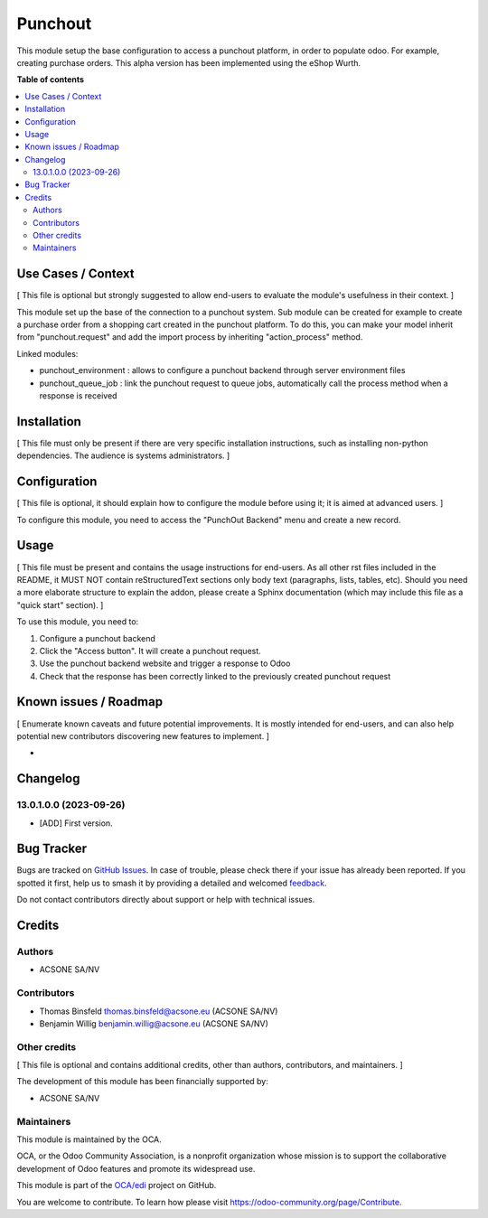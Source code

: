 ========
Punchout
========

.. 
   !!!!!!!!!!!!!!!!!!!!!!!!!!!!!!!!!!!!!!!!!!!!!!!!!!!!
   !! This file is generated by oca-gen-addon-readme !!
   !! changes will be overwritten.                   !!
   !!!!!!!!!!!!!!!!!!!!!!!!!!!!!!!!!!!!!!!!!!!!!!!!!!!!
   !! source digest: sha256:a575761638f19894b0e09efcaa56bf2fe5fe3f97a4ab1109909e8a2def537c5c
   !!!!!!!!!!!!!!!!!!!!!!!!!!!!!!!!!!!!!!!!!!!!!!!!!!!!

.. |badge1| image:: https://img.shields.io/badge/maturity-Beta-yellow.png
    :target: https://odoo-community.org/page/development-status
    :alt: Beta
.. |badge2| image:: https://img.shields.io/badge/licence-AGPL--3-blue.png
    :target: http://www.gnu.org/licenses/agpl-3.0-standalone.html
    :alt: License: AGPL-3
.. |badge3| image:: https://img.shields.io/badge/github-OCA%2Fedi-lightgray.png?logo=github
    :target: https://github.com/OCA/edi/tree/16.0/punchout
    :alt: OCA/edi
.. |badge4| image:: https://img.shields.io/badge/weblate-Translate%20me-F47D42.png
    :target: https://translation.odoo-community.org/projects/edi-16-0/edi-16-0-punchout
    :alt: Translate me on Weblate
.. |badge5| image:: https://img.shields.io/badge/runboat-Try%20me-875A7B.png
    :target: https://runboat.odoo-community.org/builds?repo=OCA/edi&target_branch=16.0
    :alt: Try me on Runboat

|badge1| |badge2| |badge3| |badge4| |badge5|

This module setup the base configuration to access a punchout platform,
in order to populate odoo. For example, creating purchase orders. This
alpha version has been implemented using the eShop Wurth.

**Table of contents**

.. contents::
   :local:

Use Cases / Context
===================

[ This file is optional but strongly suggested to allow end-users to
evaluate the module's usefulness in their context. ]

This module set up the base of the connection to a punchout system. Sub
module can be created for example to create a purchase order from a
shopping cart created in the punchout platform. To do this, you can make
your model inherit from "punchout.request" and add the import process by
inheriting "action_process" method.

Linked modules:

-  punchout_environment : allows to configure a punchout backend through
   server environment files
-  punchout_queue_job : link the punchout request to queue jobs,
   automatically call the process method when a response is received

Installation
============

[ This file must only be present if there are very specific installation
instructions, such as installing non-python dependencies. The audience
is systems administrators. ]

Configuration
=============

[ This file is optional, it should explain how to configure the module
before using it; it is aimed at advanced users. ]

To configure this module, you need to access the "PunchOut Backend" menu
and create a new record.

Usage
=====

[ This file must be present and contains the usage instructions for
end-users. As all other rst files included in the README, it MUST NOT
contain reStructuredText sections only body text (paragraphs, lists,
tables, etc). Should you need a more elaborate structure to explain the
addon, please create a Sphinx documentation (which may include this file
as a "quick start" section). ]

To use this module, you need to:

1. Configure a punchout backend
2. Click the "Access button". It will create a punchout request.
3. Use the punchout backend website and trigger a response to Odoo
4. Check that the response has been correctly linked to the previously
   created punchout request

Known issues / Roadmap
======================

[ Enumerate known caveats and future potential improvements. It is
mostly intended for end-users, and can also help potential new
contributors discovering new features to implement. ]

-  

Changelog
=========

13.0.1.0.0 (2023-09-26)
-----------------------

-  [ADD] First version.

Bug Tracker
===========

Bugs are tracked on `GitHub Issues <https://github.com/OCA/edi/issues>`_.
In case of trouble, please check there if your issue has already been reported.
If you spotted it first, help us to smash it by providing a detailed and welcomed
`feedback <https://github.com/OCA/edi/issues/new?body=module:%20punchout%0Aversion:%2016.0%0A%0A**Steps%20to%20reproduce**%0A-%20...%0A%0A**Current%20behavior**%0A%0A**Expected%20behavior**>`_.

Do not contact contributors directly about support or help with technical issues.

Credits
=======

Authors
-------

* ACSONE SA/NV

Contributors
------------

-  Thomas Binsfeld thomas.binsfeld@acsone.eu (ACSONE SA/NV)
-  Benjamin Willig benjamin.willig@acsone.eu (ACSONE SA/NV)

Other credits
-------------

[ This file is optional and contains additional credits, other than
authors, contributors, and maintainers. ]

The development of this module has been financially supported by:

-  ACSONE SA/NV

Maintainers
-----------

This module is maintained by the OCA.

.. image:: https://odoo-community.org/logo.png
   :alt: Odoo Community Association
   :target: https://odoo-community.org

OCA, or the Odoo Community Association, is a nonprofit organization whose
mission is to support the collaborative development of Odoo features and
promote its widespread use.

This module is part of the `OCA/edi <https://github.com/OCA/edi/tree/16.0/punchout>`_ project on GitHub.

You are welcome to contribute. To learn how please visit https://odoo-community.org/page/Contribute.
